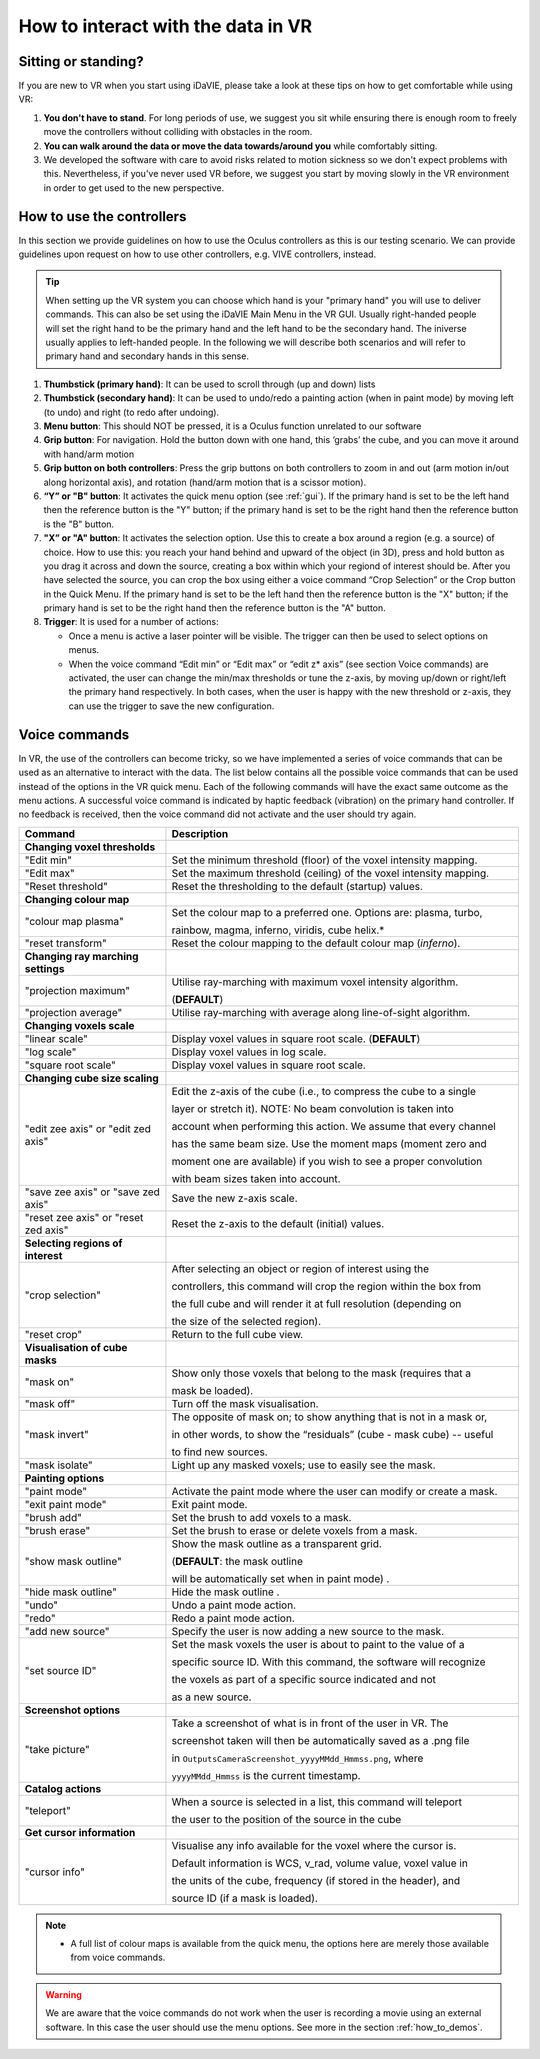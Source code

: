 .. _how_to_interact:

How to interact with the data in VR
===================================

Sitting or standing?
--------------------
If you are new to VR when you start using iDaVIE, please take a look at these tips on how to get comfortable while using VR:

#. **You don't have to stand**. For long periods of use, we suggest you sit while ensuring there is enough room to freely move the controllers without colliding with obstacles in the room.

#. **You can walk around the data or move the data towards/around you** while comfortably sitting.
 
#. We developed the software with care to avoid risks related to motion sickness so we don't expect problems with this. Nevertheless, if you've never used VR before, we suggest you start by moving slowly in the VR environment in order to get used to the new perspective.

How to use the controllers
--------------------------
In this section we provide guidelines on how to use the Oculus controllers as this is our testing scenario. We can provide guidelines upon request on how to use other controllers, e.g. VIVE controllers, instead.

.. Tip:: When setting up the VR system you can choose which hand is your "primary hand" you will use to deliver commands. This can also be set using the iDaVIE Main Menu in the VR GUI. Usually right-handed people will set the right hand to be the primary hand and the left hand to be the secondary hand. The iniverse usually applies to left-handed people. In the following we will describe both scenarios and will refer to primary hand and secondary hands in this sense.

.. raw:: html

  <img src="_static/Oculus.png"
       style="width:100%;height:auto;">

#. **Thumbstick (primary hand)**: It can be used to scroll through (up and down) lists
#. **Thumbstick (secondary hand)**: It can be used to undo/redo a painting action (when in paint mode) by moving left (to undo) and right (to redo after undoing).
#. **Menu button**: This should NOT be pressed, it is a Oculus function unrelated to our software
#. **Grip button**: For navigation. Hold the button down with one hand, this ‘grabs’ the cube, and you can move it around with hand/arm motion
#. **Grip button on both controllers**: Press the grip buttons on both controllers to zoom in and out (arm motion in/out along horizontal axis), and rotation (hand/arm motion that is a scissor motion).
#. **“Y” or "B" button**: It activates the quick menu option (see :ref:`gui`). If the primary hand is set to be the left hand then the reference button is the "Y" button; if the primary hand is set to be the right hand then the reference button is the "B" button. 
#. **"X” or "A" button**: It activates the selection option. Use this to create a box around a region (e.g. a source) of choice. How to use this: you reach your hand behind and upward of the object (in 3D), press and hold button as you drag it across and down the source, creating a box within which your regiond of interest should be.  After you have selected the source, you can crop the box using either a voice command “Crop Selection” or the Crop button in the Quick Menu. If the primary hand is set to be the left hand then the reference button is the "X" button; if the primary hand is set to be the right hand then the reference button is the "A" button.
#. **Trigger**: It is used for a number of actions:

   * Once a menu is active a laser pointer will be visible. The trigger can then be used to select options on menus.
 
   * When the voice command “Edit min” or “Edit max” or “edit z* axis” (see section Voice commands) are activated, the user can change the min/max thresholds or tune the z-axis, by moving up/down or right/left the primary hand respectively. In both cases, when the user is happy with the new threshold or z-axis, they can use the trigger to save the new configuration.

Voice commands
--------------
In VR, the use of the controllers can become tricky, so we have implemented a series of voice commands that can be used as an alternative to interact with the data. The list below contains all the possible voice commands that can be used instead of the options in the VR quick menu. Each of the following commands will have the exact same outcome as the menu actions. A successful voice command is indicated by haptic feedback (vibration) on the primary hand controller. If no feedback is received, then the voice command did not activate and the user should try again.

.. list-table::
   :widths: 25 60
   :header-rows: 1

   * - Command
     - Description
   * - **Changing voxel thresholds**
     -
   * - "Edit min"
     - Set the minimum threshold (floor) of the voxel intensity mapping.
   * - "Edit max"
     - Set the maximum threshold (ceiling) of the voxel intensity mapping.
   * - "Reset threshold"
     - Reset the thresholding to the default (startup) values.
   * - **Changing colour map**
     -
   * - "colour map plasma"
     - Set the colour map to a preferred one. Options are: plasma, turbo,

       rainbow, magma, inferno, viridis, cube helix.\*
   * - "reset transform"
     - Reset the colour mapping to the default colour map (*inferno*).
   * - **Changing ray marching settings**
     -
   * - "projection maximum"
     - Utilise ray-marching with maximum voxel intensity algorithm.

       (**DEFAULT**)
   * - "projection average"
     - Utilise ray-marching with average along line-of-sight algorithm.
   * - **Changing voxels scale**
     -
   * - "linear scale"
     - Display voxel values in square root scale. (**DEFAULT**)
   * - "log scale"
     - Display voxel values in log scale.
   * - "square root scale"
     - Display voxel values in square root scale. 
   * - **Changing cube size scaling**
     -
   * - "edit zee axis" or "edit zed axis"
     - Edit the z-axis of the cube (i.e., to compress the cube to a single

       layer or stretch it). NOTE: No beam convolution is taken into

       account when performing this action. We assume that every channel

       has the same beam size. Use the moment maps (moment zero and

       moment one are available) if you wish to see a proper convolution

       with beam sizes taken into account.
   * - "save zee axis" or "save zed axis"
     - Save the new z-axis scale.
   * - "reset zee axis" or "reset zed axis"
     - Reset the z-axis to the default (initial) values.
   * - **Selecting regions of interest**
     -
   * - "crop selection"
     - After selecting an object or region of interest using the

       controllers, this command will crop the region within the box from

       the full cube and will render it at full resolution (depending on

       the size of the selected region).

   * - "reset crop"
     - Return to the full cube view.
   * - **Visualisation of cube masks**
     -
   * - "mask on"
     - Show only those voxels that belong to the mask (requires that a

       mask be loaded).
   * - "mask off"
     - Turn off the mask visualisation.
   * - "mask invert"
     - The opposite of mask on; to show anything that is not in a mask or,

       in other words, to show the “residuals” (cube - mask cube) -- useful

       to find new sources.
   * - "mask isolate"
     - Light up any masked voxels; use to easily see the mask.
   * - **Painting options**
     - 
   * - "paint mode"
     - Activate the paint mode where the user can modify or create a mask.
   * - "exit paint mode"
     - Exit paint mode.
   * - "brush add"
     - Set the brush to add voxels to a mask.
   * - "brush erase"
     - Set the brush to erase or delete voxels from a mask.
   * - "show mask outline"
     - Show the mask outline as a transparent grid.

       (**DEFAULT**: the mask outline

       will be automatically set when in paint mode) .
   * - "hide mask outline"
     - Hide the mask outline .
   * - "undo"
     - Undo a paint mode action.
   * - "redo"
     - Redo a paint mode action.
   * - "add new source"
     - Specify the user is now adding a new source to the mask.
   * - "set source ID"
     - Set the mask voxels the user is about to paint to the value of a

       specific source ID. With this command, the software will recognize

       the voxels as part of a specific source indicated and not

       as a new source.
   * - **Screenshot options**
     -
   * - "take picture"
     - Take a screenshot of what is in front of the user in VR. The

       screenshot taken will then be automatically saved as a .png file

       in :literal:`Outputs\Camera\Screenshot_yyyyMMdd_Hmmss.png`, where

       :literal:`yyyyMMdd_Hmmss` is the current timestamp.
   * - **Catalog actions**
     - 
   * - "teleport"
     - When a source is selected in a list, this command will teleport

       the user to the position of the source in the cube
   * - **Get cursor information**
     - 
   * - "cursor info"
     - Visualise any info available for the voxel where the cursor is. 

       Default information is WCS, v_rad, volume value, voxel value in

       the units of the cube, frequency (if stored in the header), and

       source ID (if a mask is loaded).
 
.. note:: * A full list of colour maps is available from the quick menu, the options here are merely those available from voice commands.
.. WARNING:: We are aware that the voice commands do not work when the user is recording a movie using an external software. In this case the user should use the menu options. See more in the section :ref:`how_to_demos`. 
       

     
     


 
